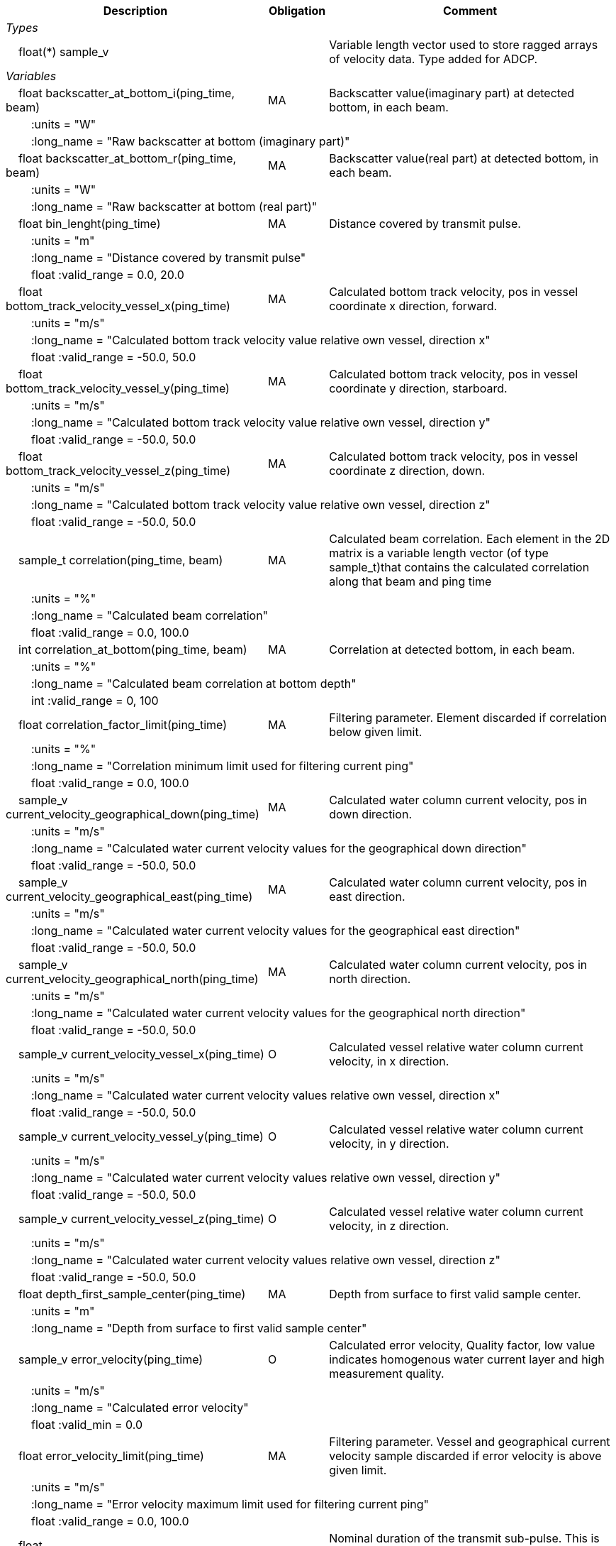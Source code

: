 :var: {nbsp}{nbsp}{nbsp}{nbsp}
:attr: {var}{var}
[cols="25%,10%,65%",options="header",]
|===
|Description |Obligation |Comment
e|Types | |
 2+|{var}float(*) sample_v |Variable length vector used to store ragged arrays of velocity data. Type added for ADCP.

e|Variables | |
 |{var}float backscatter_at_bottom_i(ping_time, beam) |MA |Backscatter value(imaginary part) at detected bottom, in each beam.
 3+|{attr}:units = "W" 
 3+|{attr}:long_name = "Raw backscatter at bottom (imaginary part)" 
 
 |{var}float backscatter_at_bottom_r(ping_time, beam) |MA |Backscatter value(real part) at detected bottom, in each beam.
 3+|{attr}:units = "W" 
 3+|{attr}:long_name = "Raw backscatter at bottom (real part)" 
 
 |{var}float bin_lenght(ping_time) |MA |Distance covered by transmit pulse.
 3+|{attr}:units = "m" 
 3+|{attr}:long_name = "Distance covered by transmit pulse" 
 3+|{attr}float :valid_range = 0.0, 20.0 
 
 |{var}float bottom_track_velocity_vessel_x(ping_time) |MA |Calculated bottom track velocity, pos in vessel coordinate x direction, forward.
 3+|{attr}:units = "m/s" 
 3+|{attr}:long_name = "Calculated bottom track velocity value relative own vessel, direction x" 
 3+|{attr}float :valid_range = -50.0, 50.0 
 
 |{var}float bottom_track_velocity_vessel_y(ping_time) |MA |Calculated bottom track velocity, pos in vessel coordinate y direction, starboard.
 3+|{attr}:units = "m/s" 
 3+|{attr}:long_name = "Calculated bottom track velocity value relative own vessel, direction y" 
 3+|{attr}float :valid_range = -50.0, 50.0 
 
 |{var}float bottom_track_velocity_vessel_z(ping_time) |MA |Calculated bottom track velocity, pos in vessel coordinate z direction, down.
 3+|{attr}:units = "m/s" 
 3+|{attr}:long_name = "Calculated bottom track velocity value relative own vessel, direction z" 
 3+|{attr}float :valid_range = -50.0, 50.0 
 
 |{var}sample_t correlation(ping_time, beam) |MA |Calculated beam correlation. Each element in the 2D matrix is a variable length vector (of type sample_t)that contains the calculated correlation along that beam and ping time
 3+|{attr}:units = "%" 
 3+|{attr}:long_name = "Calculated beam correlation" 
 3+|{attr}float :valid_range = 0.0, 100.0 
 
 |{var}int correlation_at_bottom(ping_time, beam) |MA |Correlation at detected bottom, in each beam.
 3+|{attr}:units = "%" 
 3+|{attr}:long_name = "Calculated beam correlation at bottom depth" 
 3+|{attr}int :valid_range = 0, 100 
 
 |{var}float correlation_factor_limit(ping_time) |MA |Filtering parameter. Element discarded if correlation below given limit.
 3+|{attr}:units = "%" 
 3+|{attr}:long_name = "Correlation minimum limit used for filtering current ping" 
 3+|{attr}float :valid_range = 0.0, 100.0 
 
 |{var}sample_v current_velocity_geographical_down(ping_time) |MA |Calculated water column current velocity, pos in down direction.
 3+|{attr}:units = "m/s" 
 3+|{attr}:long_name = "Calculated water current velocity values for the geographical down direction" 
 3+|{attr}float :valid_range = -50.0, 50.0 
 
 |{var}sample_v current_velocity_geographical_east(ping_time) |MA |Calculated water column current velocity, pos in east direction.
 3+|{attr}:units = "m/s" 
 3+|{attr}:long_name = "Calculated water current velocity values for the geographical east direction" 
 3+|{attr}float :valid_range = -50.0, 50.0 
 
 |{var}sample_v current_velocity_geographical_north(ping_time) |MA |Calculated water column current velocity, pos in north direction.
 3+|{attr}:units = "m/s" 
 3+|{attr}:long_name = "Calculated water current velocity values for the geographical north direction" 
 3+|{attr}float :valid_range = -50.0, 50.0 
 
 |{var}sample_v current_velocity_vessel_x(ping_time) |O |Calculated vessel relative water column current velocity, in x direction.
 3+|{attr}:units = "m/s" 
 3+|{attr}:long_name = "Calculated water current velocity values relative own vessel, direction x" 
 3+|{attr}float :valid_range = -50.0, 50.0 
 
 |{var}sample_v current_velocity_vessel_y(ping_time) |O |Calculated vessel relative water column current velocity, in y direction.
 3+|{attr}:units = "m/s" 
 3+|{attr}:long_name = "Calculated water current velocity values relative own vessel, direction y" 
 3+|{attr}float :valid_range = -50.0, 50.0 
 
 |{var}sample_v current_velocity_vessel_z(ping_time) |O |Calculated vessel relative water column current velocity, in z direction.
 3+|{attr}:units = "m/s" 
 3+|{attr}:long_name = "Calculated water current velocity values relative own vessel, direction z" 
 3+|{attr}float :valid_range = -50.0, 50.0 
 
 |{var}float depth_first_sample_center(ping_time) |MA |Depth from surface to first valid sample center.
 3+|{attr}:units = "m" 
 3+|{attr}:long_name = "Depth from surface to first valid sample center" 
 
 |{var}sample_v error_velocity(ping_time) |O |Calculated error velocity, Quality factor, low value indicates homogenous water current layer and high measurement quality.
 3+|{attr}:units = "m/s" 
 3+|{attr}:long_name = "Calculated error velocity" 
 3+|{attr}float :valid_min = 0.0 
 
 |{var}float error_velocity_limit(ping_time) |MA |Filtering parameter. Vessel and geographical current velocity sample discarded if error velocity is above given limit.
 3+|{attr}:units = "m/s" 
 3+|{attr}:long_name = "Error velocity maximum limit used for filtering current ping" 
 3+|{attr}float :valid_range = 0.0, 100.0 
 
 |{var}float transmit_duration_nominal_sub_pulse(ping_time) |MA |Nominal duration of the transmit sub-pulse. This is in the case where the transmitted pulse consists of a series of sub-pulses. ADCP specific.
 3+|{attr}:units = "s" 
 3+|{attr}:long_name = "Nominal duration of the transmitted sub-pulse" 
 3+|{attr}float :valid_min = 0.0 
 
 |{var}float transmit_lag_interval_sub_pulse(ping_time) |MA |Lag interval between the transmitted sub-pulse.This is in the case where the transmitted pulse consists of a series of sub-pulses. ADCP specific.
 3+|{attr}:units = "s" 
 3+|{attr}:long_name = "Lag interval of the transmitted sub-pulse" 
 3+|{attr}float :valid_min = 0.0 
 
 |{var}int quality(ping_time) |MA |Quality percent for each depth cell.
 3+|{attr}:units = "%" 
 3+|{attr}:long_name = "Quality indicator for the water current velocity calculation" 
 3+|{attr}int :valid_range = 0, 100 
 
 |{var}float scaling_factor |MA |Scaling factor from ADCP calibration used in velocity calculations.
 3+|{attr}:long_name = "Scaling factor for velocity calculations" 
 3+|{attr}float :valid_range = 0.0, 2.0 
 
 |{var}float slant_range_to_bottom(ping_time, beam) |MA |Detected bottom in each beam.
 3+|{attr}:units = "m" 
 3+|{attr}:long_name = "Slant range to bottom for each beam" 
 
 |{var}int sv_dbw_high_limit(ping_time) |MA |Filtering parameter. Element discarded if backscatter is above given limit.
 3+|{attr}:units = "dB" 
 3+|{attr}:long_name = "Sv maximum limit used for filtering current ping" 
 3+|{attr}int :valid_range = -235, 0 
 
 |{var}int sv_dbw_low_limit(ping_time) |MA |Filtering parameter. Element discarded if backscatter is below given limit.
 3+|{attr}:units = "dB" 
 3+|{attr}:long_name = "Sv minimum limit used for filtering current ping" 
 3+|{attr}int :valid_range = -235, 0 
 
 |{var}sample_v velocity(ping_time, beam) |O |Calculated beam velocity. Each element in the 2D matrix is a variable length vector that contains the calculated velocity along that beam and ping time.
 3+|{attr}:units = "m/s" 
 3+|{attr}:long_name = "Calculated beam velocity" 
 3+|{attr}float :valid_range = -50.0, 50.0 
 
 |{var}beam_stabilisation_t velocity_depth_stabilisation(ping_time) |MA |Indicates whether samples used for velocity vector calculation have been compensated for platform motion.
 3+|{attr}:long_name = "Velocity depth stabilization applied (or not) " 
 
 |{var}beam_stabilisation_t velocity_motion_stabilisation(ping_time) |MA |Indicates whether beam velocities have been compensated for platform motion.
 3+|{attr}:long_name = "Velocity motion stabilization applied (or not) " 
 
 |{var}float vertical_sample_interval(ping_time) |M |True vertical distance between calculated geographical or vessel relative current values.
 3+|{attr}:units = "m" 
 3+|{attr}:long_name = "Distance between recorded data samples" 
 3+|{attr}float :valid_min = 0.0 

e|Subgroups | |
 |{var}Mean_current |O |Subgroup containing calculated averaged current velocity data.
|===
